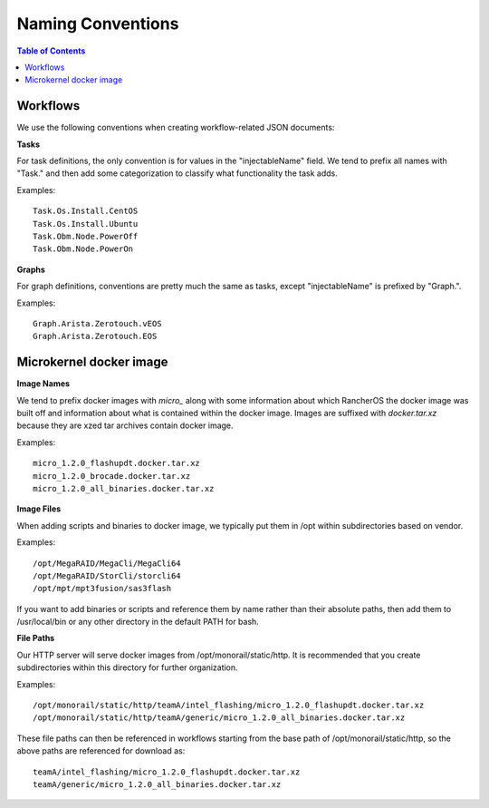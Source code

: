 Naming Conventions
=============================

.. contents:: Table of Contents

Workflows
-----------------------------

We use the following conventions when creating workflow-related JSON documents:

**Tasks**

For task definitions, the only convention is for values in the "injectableName" field.
We tend to prefix all names with "Task." and then add some categorization to classify what
functionality the task adds.

Examples::

    Task.Os.Install.CentOS
    Task.Os.Install.Ubuntu
    Task.Obm.Node.PowerOff
    Task.Obm.Node.PowerOn


**Graphs**

For graph definitions, conventions are pretty much the same as tasks, except "injectableName" is
prefixed by "Graph.".

Examples::

    Graph.Arista.Zerotouch.vEOS
    Graph.Arista.Zerotouch.EOS


Microkernel docker image
-----------------------------

**Image Names**

We tend to prefix docker images with *micro_*  along with some information about which
RancherOS the docker image was built off and information about what is contained
within the docker image. Images are suffixed with *docker.tar.xz* because they are xzed
tar archives contain docker image.

Examples::

    micro_1.2.0_flashupdt.docker.tar.xz
    micro_1.2.0_brocade.docker.tar.xz
    micro_1.2.0_all_binaries.docker.tar.xz


**Image Files**

When adding scripts and binaries to docker image, we typically put them in /opt within subdirectories
based on vendor.

Examples::

/opt/MegaRAID/MegaCli/MegaCli64
/opt/MegaRAID/StorCli/storcli64
/opt/mpt/mpt3fusion/sas3flash


If you want to add binaries or scripts and reference them by name rather than their absolute paths,
then add them to /usr/local/bin or any other directory in the default PATH for bash.

**File Paths**

Our HTTP server will serve docker images from /opt/monorail/static/http. It is recommended that you
create subdirectories within this directory for further organization.

Examples::

/opt/monorail/static/http/teamA/intel_flashing/micro_1.2.0_flashupdt.docker.tar.xz
/opt/monorail/static/http/teamA/generic/micro_1.2.0_all_binaries.docker.tar.xz


These file paths can then be referenced in workflows starting from the base path
of /opt/monorail/static/http, so the above paths are referenced for download as::

    teamA/intel_flashing/micro_1.2.0_flashupdt.docker.tar.xz
    teamA/generic/micro_1.2.0_all_binaries.docker.tar.xz
